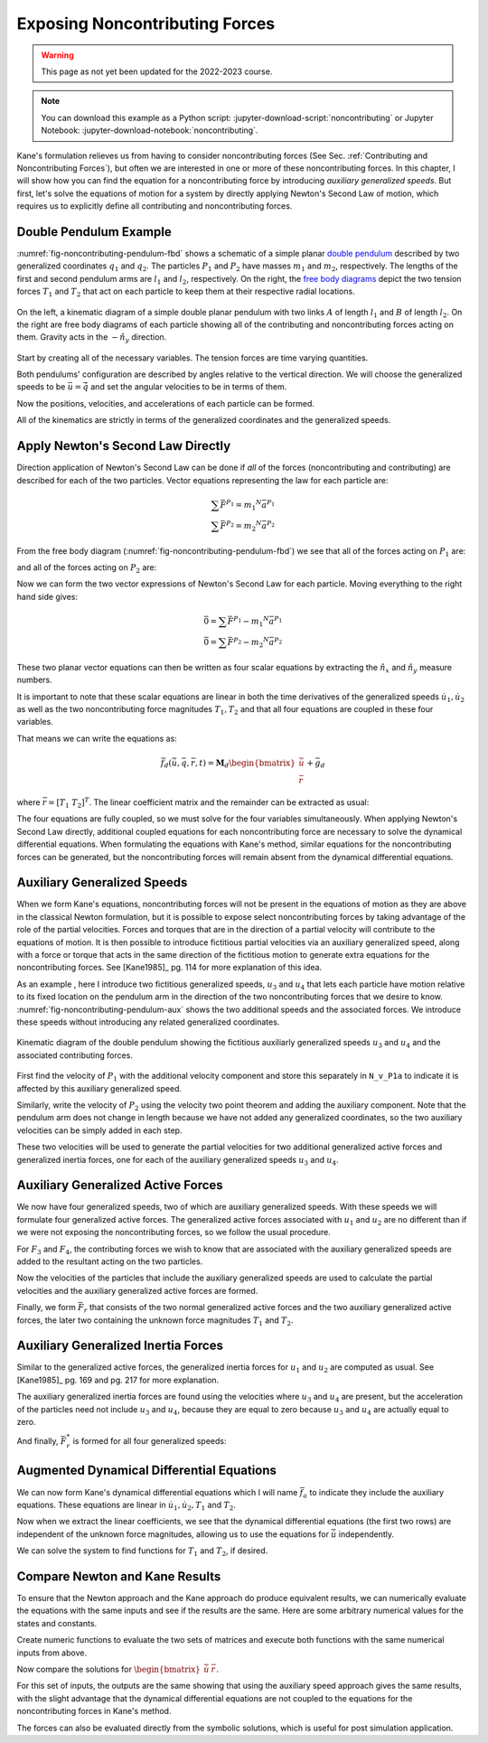 ===============================
Exposing Noncontributing Forces
===============================

.. warning:: This page as not yet been updated for the 2022-2023 course.

.. note::

   You can download this example as a Python script:
   :jupyter-download-script:`noncontributing` or Jupyter Notebook:
   :jupyter-download-notebook:`noncontributing`.

.. jupyter-execute::

   import numpy as np
   import sympy as sm
   import sympy.physics.mechanics as me
   me.init_vprinting(use_latex='mathjax')

.. container:: invisible

   .. jupyter-execute::

      class ReferenceFrame(me.ReferenceFrame):

          def __init__(self, *args, **kwargs):

              kwargs.pop('latexs', None)

              lab = args[0].lower()
              tex = r'\hat{{{}}}_{}'

              super(ReferenceFrame, self).__init__(*args,
                                                   latexs=(tex.format(lab, 'x'),
                                                           tex.format(lab, 'y'),
                                                           tex.format(lab, 'z')),
                                                   **kwargs)
      me.ReferenceFrame = ReferenceFrame

Kane's formulation relieves us from having to consider noncontributing forces
(See Sec. :ref:`Contributing and Noncontributing Forces`), but often we are
interested in one or more of these noncontributing forces. In this chapter, I
will show how you can find the equation for a noncontributing force by
introducing *auxiliary generalized speeds*. But first, let's solve the
equations of motion for a system by directly applying Newton's Second Law of
motion, which requires us to explicitly define all contributing and
noncontributing forces.

Double Pendulum Example
=======================

:numref:`fig-noncontributing-pendulum-fbd` shows a schematic of a simple planar
`double pendulum`_ described by two generalized coordinates :math:`q_1` and
:math:`q_2`. The particles :math:`P_1` and :math:`P_2` have masses :math:`m_1`
and :math:`m_2`, respectively. The lengths of the first and second pendulum
arms are :math:`l_1` and :math:`l_2`, respectively. On the right, the `free
body diagrams`_ depict the two tension forces :math:`T_1` and :math:`T_2` that
act on each particle to keep them at their respective radial locations.

.. _double pendulum: https://en.wikipedia.org/wiki/Double_pendulum
.. _free body diagrams: https://en.wikipedia.org/wiki/Free_body_diagram

.. _fig-noncontributing-pendulum-fbd:
.. figure:: figures/noncontributing-pendulum-fbd.svg
   :align: center
   :width: 100%

   On the left, a kinematic diagram of a simple double planar pendulum with two
   links :math:`A` of length :math:`l_1` and :math:`B` of length :math:`l_2`.
   On the right are free body diagrams of each particle showing all of the
   contributing and noncontributing forces acting on them. Gravity acts in the
   :math:`-\hat{n}_y` direction.

Start by creating all of the necessary variables. The tension forces are time
varying quantities.

.. jupyter-execute::

   m1, m2, l1, l2, g = sm.symbols('m1, m2, l1, l2, g')
   q1, q2, u1, u2, T1, T2 = me.dynamicsymbols('q1, q2, u1, u2, T1, T2')
   t = me.dynamicsymbols._t

   p = sm.Matrix([m1, m2, l1, l2, g])
   q = sm.Matrix([q1, q2])
   u = sm.Matrix([u1, u2])
   r = sm.Matrix([T1, T2])

   ud = u.diff(t)

   p, q, u, r, ud

Both pendulums' configuration are described by angles relative to the vertical
direction. We will choose the generalized speeds to be :math:`\bar{u} =
\dot{\bar{q}}` and set the angular velocities to be in terms of them.

.. jupyter-execute::

   N = me.ReferenceFrame('N')
   A = me.ReferenceFrame('A')
   B = me.ReferenceFrame('B')

   A.orient_axis(N, q1, N.z)
   B.orient_axis(N, q2, N.z)

   A.set_ang_vel(N, u1*N.z)
   B.set_ang_vel(N, u2*N.z)

Now the positions, velocities, and accelerations of each particle can be
formed.

.. jupyter-execute::

   O = me.Point('O')
   P1 = O.locatenew('P1', -l1*A.y)
   P2 = P1.locatenew('P2', -l2*B.y)

   O.set_vel(N, 0)
   P1.v2pt_theory(O, N, A)

.. jupyter-execute::

   P2.v2pt_theory(P1, N, B)

.. jupyter-execute::

   P1.a2pt_theory(O, N, A)

.. jupyter-execute::

   P2.a2pt_theory(P1, N, B)

All of the kinematics are strictly in terms of the generalized coordinates and
the generalized speeds.

Apply Newton's Second Law Directly
==================================

Direction application of Newton's Second Law can be done if *all* of the forces
(noncontributing and contributing) are described for each of the two particles.
Vector equations representing the law for each particle are:

.. math::

   \sum\bar{F}^{P_1} = m_1 {}^N\bar{a}^{P_1} \\
   \sum\bar{F}^{P_2} = m_2 {}^N\bar{a}^{P_2}

From the free body diagram (:numref:`fig-noncontributing-pendulum-fbd`) we see
that all of the forces acting on :math:`P_1` are:

.. jupyter-execute::

   F_P1 = T1*A.y - T2*B.y - m1*g*N.y
   F_P1.express(N)

and all of the forces acting on :math:`P_2` are:

.. jupyter-execute::

   F_P2 = T2*B.y - m2*g*N.y
   F_P2.express(N)

Now we can form the two vector expressions of Newton's Second Law for each
particle. Moving everything to the right hand side gives:

.. math::

   \bar{0} = \sum\bar{F}^{P_1} - m_1 {}^N\bar{a}^{P_1} \\
   \bar{0} = \sum\bar{F}^{P_2} - m_2 {}^N\bar{a}^{P_2}

.. jupyter-execute::

   zero_P1 = F_P1 - m1*P1.acc(N)
   zero_P2 = F_P2 - m2*P2.acc(N)

These two planar vector equations can then be written as four scalar equations
by extracting the :math:`\hat{n}_x` and :math:`\hat{n}_y` measure numbers.

.. jupyter-execute::

   fd = sm.Matrix([
       zero_P1.dot(N.x),
       zero_P1.dot(N.y),
       zero_P2.dot(N.x),
       zero_P2.dot(N.y),
   ])
   fd

It is important to note that these scalar equations are linear in both the time
derivatives of the generalized speeds :math:`\dot{u}_1,\dot{u}_2` as well as
the two noncontributing force magnitudes :math:`T_1,T_2` and that all four
equations are coupled in these four variables.

.. jupyter-execute::

   (me.find_dynamicsymbols(fd[0]), me.find_dynamicsymbols(fd[1]),
    me.find_dynamicsymbols(fd[2]), me.find_dynamicsymbols(fd[3]))

That means we can write the equations as:

.. math::

   \bar{f}_d(\dot{\bar{u}}, \bar{q}, \bar{r}, t) =
   \mathbf{M}_d
   \begin{bmatrix}
   \dot{\bar{u}} \\
   \bar{r}
   \end{bmatrix}
   + \bar{g}_d

where :math:`\bar{r} = \left[T_1 \ T_2 \right]^T`. The linear coefficient
matrix and the remainder can be extracted as usual:

.. jupyter-execute::

   ud, r

.. jupyter-execute::

   udr = ud.col_join(r)
   udr_zero = {v: 0 for v in udr}

   Md = fd.jacobian(udr)
   gd = fd.xreplace(udr_zero)

   Md, udr, gd

The four equations are fully coupled, so we must solve for the four variables
simultaneously. When applying Newton's Second Law directly, additional coupled
equations for each noncontributing force are necessary to solve the dynamical
differential equations. When formulating the equations with Kane's method,
similar equations for the noncontributing forces can be generated, but the
noncontributing forces will remain absent from the dynamical differential
equations.

Auxiliary Generalized Speeds
============================

When we form Kane's equations, noncontributing forces will not be present in
the equations of motion as they are above in the classical Newton formulation,
but it is possible to expose select noncontributing forces by taking advantage
of the role of the partial velocities. Forces and torques that are in the
direction of a partial velocity will contribute to the equations of motion. It
is then possible to introduce fictitious partial velocities via an auxiliary
generalized speed, along with a force or torque that acts in the same direction
of the fictitious motion to generate extra equations for the noncontributing
forces. See [Kane1985]_ pg. 114 for more explanation of this idea.

As an example , here I introduce two fictitious generalized speeds, :math:`u_3`
and :math:`u_4` that lets each particle have motion relative to its fixed
location on the pendulum arm in the direction of the two noncontributing forces
that we desire to know. :numref:`fig-noncontributing-pendulum-aux` shows the
two additional speeds and the associated forces. We introduce these speeds
without introducing any related generalized coordinates.

.. _fig-noncontributing-pendulum-aux:
.. figure:: figures/noncontributing-pendulum-aux.svg
   :align: center

   Kinematic diagram of the double pendulum showing the fictitious auxiliarly
   generalized speeds :math:`u_3` and :math:`u_4` and the associated
   contributing forces.

First find the velocity of :math:`P_1` with the additional velocity component
and store this separately in ``N_v_P1a`` to indicate it is affected by this
auxiliary generalized speed.

.. jupyter-execute::

   u3, u4 = me.dynamicsymbols('u3, u4')

   N_v_P1a = P1.vel(N) - u3*A.y
   N_v_P1a

Similarly, write the velocity of :math:`P_2` using the velocity two point
theorem and adding the auxiliary component. Note that the pendulum arm does not
change in length because we have not added any generalized coordinates, so the
two auxiliary velocities can be simply added in each step.

.. jupyter-execute::

   N_v_P2a = N_v_P1a + me.cross(B.ang_vel_in(N), P2.pos_from(P1)) - u4*B.y
   N_v_P2a

These two velocities will be used to generate the partial velocities for two
additional generalized active forces and generalized inertia forces, one for
each of the auxiliary generalized speeds :math:`u_3` and :math:`u_4`.

Auxiliary Generalized Active Forces
===================================

We now have four generalized speeds, two of which are auxiliary generalized
speeds. With these speeds we will formulate four generalized active forces. The
generalized active forces associated with :math:`u_1` and :math:`u_2` are no
different than if we were not exposing the noncontributing forces, so we follow
the usual procedure.

.. jupyter-execute::

   R_P1 = -m1*g*N.y
   R_P2 = -m2*g*N.y

.. jupyter-execute::

   F1 = P1.vel(N).diff(u1, N).dot(R_P1) + P2.vel(N).diff(u1, N).dot(R_P2)
   F1

.. jupyter-execute::

   F2 = P1.vel(N).diff(u2, N).dot(R_P1) + P2.vel(N).diff(u2, N).dot(R_P2)
   F2

For :math:`F_3` and :math:`F_4`, the contributing forces we wish to know that
are associated with the auxiliary generalized speeds are added to the resultant
acting on the two particles.

.. jupyter-execute::

   R_P1_aux = R_P1 + T1*A.y - T2*B.y
   R_P2_aux = R_P2 + T2*B.y

Now the velocities of the particles that include the auxiliary generalized
speeds are used to calculate the partial velocities and the auxiliary
generalized active forces are formed.

.. jupyter-execute::

   F3 = N_v_P1a.diff(u3, N).dot(R_P1_aux) + N_v_P2a.diff(u3, N).dot(R_P2_aux)
   F3

.. jupyter-execute::

   F4 = N_v_P1a.diff(u4, N).dot(R_P1_aux) + N_v_P2a.diff(u4, N).dot(R_P2_aux)
   F4

Finally, we form :math:`\bar{F}_r` that consists of the two normal generalized
active forces and the two auxiliary generalized active forces, the later two
containing the unknown force magnitudes :math:`T_1` and :math:`T_2`.

.. jupyter-execute::

   Fr = sm.Matrix([F1, F2, F3, F4])
   Fr

Auxiliary Generalized Inertia Forces
====================================

Similar to the generalized active forces, the generalized inertia forces for
:math:`u_1` and :math:`u_2` are computed as usual. See [Kane1985]_ pg. 169 and
pg. 217 for more explanation.

.. jupyter-execute::

   Rs_P1 = -m1*P1.acc(N)
   Rs_P2 = -m2*P2.acc(N)

.. jupyter-execute::

   F1s = P1.vel(N).diff(u1, N).dot(Rs_P1) + P2.vel(N).diff(u1, N).dot(Rs_P2)
   F1s

.. jupyter-execute::

   F2s = P1.vel(N).diff(u2, N).dot(Rs_P1) + P2.vel(N).diff(u2, N).dot(Rs_P2)
   F2s

The auxiliary generalized inertia forces are found using the velocities where
:math:`u_3` and :math:`u_4` are present, but the acceleration of the particles
need not include :math:`u_3` and :math:`u_4`, because they are equal to zero
because :math:`u_3` and :math:`u_4` are actually equal to zero.

.. jupyter-execute::

   F3s = N_v_P1a.diff(u3, N).dot(Rs_P1) + N_v_P2a.diff(u3, N).dot(Rs_P2)
   F3s

.. jupyter-execute::

   F4s = N_v_P1a.diff(u4, N).dot(Rs_P1) + N_v_P2a.diff(u4, N).dot(Rs_P2)
   F4s

And finally, :math:`\bar{F}_r^*` is formed for all four generalized speeds:

.. jupyter-execute::

   Frs = sm.Matrix([F1s, F2s, F3s, F4s])
   Frs = sm.trigsimp(Frs)
   Frs

Augmented Dynamical Differential Equations
==========================================

We can now form Kane's dynamical differential equations which I will name
:math:`\bar{f}_a` to indicate they include the auxiliary equations. These
equations are linear in :math:`\dot{u}_1,\dot{u}_2,T_1` and :math:`T_2`.

.. jupyter-execute::

   fa = Frs + Fr
   me.find_dynamicsymbols(fa)

Now when we extract the linear coefficients, we see that the dynamical
differential equations (the first two rows) are independent of the unknown
force magnitudes, allowing us to use the equations for :math:`\dot{\bar{u}}`
independently.

.. jupyter-execute::

   Ma = fa.jacobian(udr)
   ga = fa.xreplace(udr_zero)

   Ma, udr, ga

We can solve the system to find functions for :math:`T_1` and :math:`T_2`, if
desired.

.. jupyter-execute::

   udr_sol = -Ma.LUsolve(ga)

.. jupyter-execute::

   T1_sol = sm.trigsimp(udr_sol[2])
   T1_sol

.. jupyter-execute::

   T2_sol = sm.trigsimp(udr_sol[3])
   T2_sol

Compare Newton and Kane Results
===============================

To ensure that the Newton approach and the Kane approach do produce equivalent
results, we can numerically evaluate the equations with the same inputs and see
if the results are the same. Here are some arbitrary numerical values for the
states and constants.

.. jupyter-execute::

   q0 = np.array([
       np.deg2rad(15.0),  # q1 [rad]
       np.deg2rad(25.0),  # q2 [rad]
   ])

   u0 = np.array([
       np.deg2rad(123.0),  # u1 [rad/s]
       np.deg2rad(-41.0),  # u2 [rad/s]
   ])

   p_vals = np.array([
       1.2,  # m1 [kg]
       5.6,  # m2 [kg]
       1.34,  # l1 [m]
       6.7,  # l2 [m]
       9.81,  # g [m/2^2]
   ])

Create numeric functions to evaluate the two sets of matrices and execute both
functions with the same numerical inputs from above.

.. jupyter-execute::

   eval_d = sm.lambdify((q, u, p), (Md, gd))
   eval_a = sm.lambdify((q, u, p), (Ma, ga))

   Md_vals, gd_vals = eval_d(q0, u0, p_vals)
   Ma_vals, ga_vals = eval_a(q0, u0, p_vals)

Now compare the solutions for :math:`\begin{bmatrix}\dot{\bar{u}} & \bar{r}
\end{bmatrix}`.

.. jupyter-execute::

   -np.linalg.solve(Md_vals, np.squeeze(gd_vals))

.. jupyter-execute::

   -np.linalg.solve(Ma_vals, np.squeeze(ga_vals))

For this set of inputs, the outputs are the same showing that using the
auxiliary speed approach gives the same results, with the slight advantage that
the dynamical differential equations are not coupled to the equations for the
noncontributing forces in Kane's method.

The forces can also be evaluated directly from the symbolic solutions, which is
useful for post simulation application.

.. jupyter-execute::

   eval_forces = sm.lambdify((q, u, p), (T1_sol, T2_sol))
   eval_forces(q0, u0, p_vals)

.. todo:: Add simulations of each method showing how evaluation of the
   noncontributing forces may work.

   .. jupyter-execute::

      def eval_rhs_newton(t, x, p):

          q = x[:2]
          u = x[2:]

          Md, gd = eval_d(q, u, p)
          udr = -np.linalg.solve(Md, np.squeeze(gd))

          qd = u
          ud = sol[:2]
          r = sol[2:]

          return np.hstack((qd, ud))
